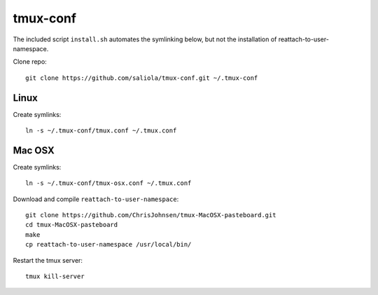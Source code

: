 tmux-conf
=========

The included script ``install.sh`` automates the symlinking below,
but not the installation of reattach-to-user-namespace.

Clone repo::

    git clone https://github.com/saliola/tmux-conf.git ~/.tmux-conf

Linux
-----

Create symlinks::

    ln -s ~/.tmux-conf/tmux.conf ~/.tmux.conf

Mac OSX
-------

Create symlinks::

    ln -s ~/.tmux-conf/tmux-osx.conf ~/.tmux.conf

Download and compile ``reattach-to-user-namespace``::

    git clone https://github.com/ChrisJohnsen/tmux-MacOSX-pasteboard.git
    cd tmux-MacOSX-pasteboard
    make
    cp reattach-to-user-namespace /usr/local/bin/

Restart the tmux server::

    tmux kill-server
